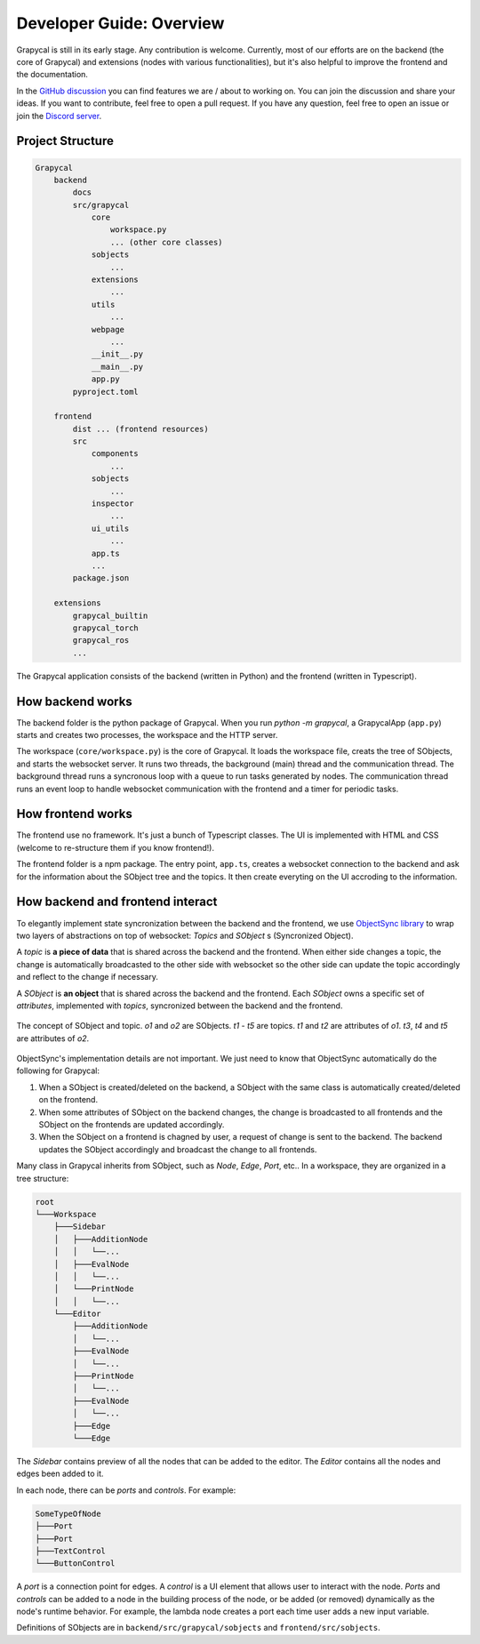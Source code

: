 Developer Guide: Overview
=========================

Grapycal is still in its early stage. Any contribution is welcome. Currently, most of our efforts are on the backend (the core of Grapycal) and extensions (nodes with various functionalities), but it's also helpful to improve the frontend and the documentation.

In the `GitHub discussion <https://github.com/eri24816/Grapycal/discussions>`_ you can find features we are / about to working on. You can join the discussion and share your ideas. If you want to contribute, feel free to open a pull request. If you have any question, feel free to open an issue or join the `Discord server <https://discord.gg/adNQcS42CT>`_.




Project Structure
-----------------

.. code-block:: text

    Grapycal
        backend
            docs
            src/grapycal
                core
                    workspace.py
                    ... (other core classes)
                sobjects
                    ...
                extensions
                    ...
                utils 
                    ...
                webpage
                    ...
                __init__.py
                __main__.py
                app.py
            pyproject.toml
    
        frontend
            dist ... (frontend resources)
            src
                components 
                    ...
                sobjects 
                    ...
                inspector 
                    ...
                ui_utils 
                    ...
                app.ts
                ...
            package.json
    
        extensions
            grapycal_builtin
            grapycal_torch
            grapycal_ros
            ...

The Grapycal application consists of the backend (written in Python) and the frontend (written in Typescript).

How backend works
-----------------

The backend folder is the python package of Grapycal. When you run `python -m grapycal`, a GrapycalApp (``app.py``) starts and creates two processes, the workspace and the HTTP server.

The workspace (``core/workspace.py``) is the core of Grapycal. It loads the workspace file, creats the tree of SObjects, and starts the websocket server. It runs two threads, the background (main) thread and the communication thread. The background thread runs a syncronous loop with a queue to run tasks generated by nodes. The communication thread runs an event loop to handle websocket communication with the frontend and a timer for periodic tasks.

How frontend works
------------------

The frontend use no framework. It's just a bunch of Typescript classes. The UI is implemented with HTML and CSS (welcome to re-structure them if you know frontend!). 

The frontend folder is a npm package. The entry point, ``app.ts``, creates a websocket connection to the backend and ask for the information about the SObject tree and the topics. It then create everyting on the UI accroding to the information.

How backend and frontend interact
--------------------

To elegantly implement state syncronization between the backend and the frontend, we use `ObjectSync library <https://github.com/eri24816/ObjectSync>`_ to wrap two layers of abstractions on top of websocket: `Topics` and `SObject` s (Syncronized Object).

A `topic` is **a piece of data** that is shared across the backend and the frontend. When either side changes a topic, the change is automatically broadcasted to the other side with websocket so the other side can update the topic accordingly and reflect to the change if necessary.

A `SObject` is **an object** that is shared across the backend and the frontend. Each `SObject` owns a specific set of `attributes`, implemented with `topics`, syncronized between the backend and the frontend.

.. figure:: https://i.imgur.com/8fWPdNC.png
    :height: 250px
    :align: center

    The concept of SObject and topic. `o1` and `o2` are SObjects. `t1` - `t5` are topics. `t1` and `t2` are attributes of `o1`. `t3`, `t4` and `t5` are attributes of `o2`.


ObjectSync's implementation details are not important. We just need to know that
ObjectSync automatically do the following for Grapycal:

#. When a SObject is created/deleted on the backend, a SObject with the same class is automatically created/deleted on the frontend. 
#. When some attributes of SObject on the backend changes, the change is broadcasted to all frontends and the SObject on the frontends are updated accordingly.
#. When the SObject on a frontend is chagned by user, a request of change is sent to the backend. The backend updates the SObject accordingly and broadcast the change to all frontends.

Many class in Grapycal inherits from SObject, such as `Node`, `Edge`, `Port`, etc.. In a workspace, they are organized in a tree structure:

.. code-block:: text

    root
    └───Workspace
        ├───Sidebar
        │   ├───AdditionNode
        │   │   └──...     
        │   ├───EvalNode
        │   │   └──... 
        │   └───PrintNode
        │   │   └──... 
        └───Editor
            ├───AdditionNode
            │   └──... 
            ├───EvalNode
            │   └──... 
            ├───PrintNode
            │   └──... 
            ├───EvalNode
            │   └──... 
            ├───Edge
            └───Edge

The `Sidebar` contains preview of all the nodes that can be added to the editor. The `Editor` contains all the nodes and edges been added to it.

In each node, there can be `ports` and `controls`. For example:

.. code-block:: text

    SomeTypeOfNode
    ├───Port
    ├───Port
    ├───TextControl
    └───ButtonControl

A `port` is a connection point for edges. A `control` is a UI element that allows user to interact with the node. `Ports` and `controls` can be added to a node in the building process of the node, or be added (or removed) dynamically as the node's runtime behavior. For example, the lambda node creates a port each time user adds a new input variable.


Definitions of SObjects are in ``backend/src/grapycal/sobjects`` and ``frontend/src/sobjects``.